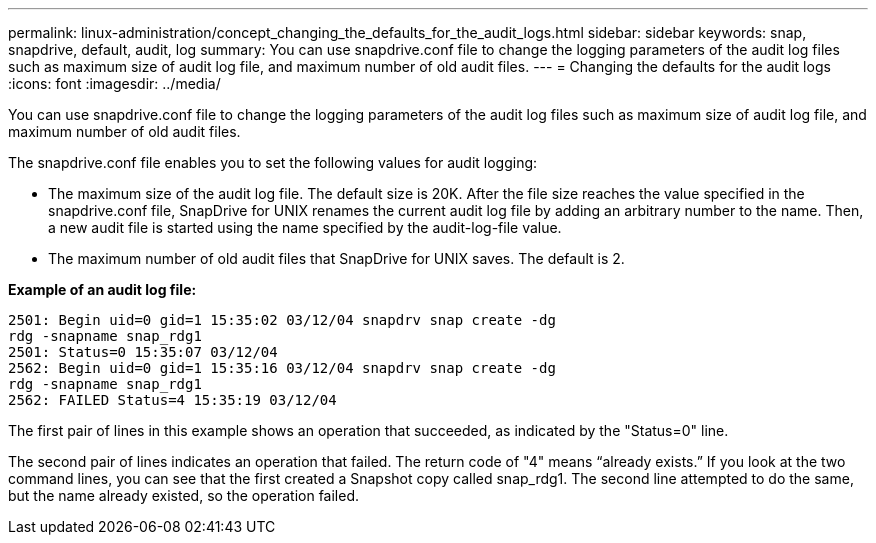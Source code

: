 ---
permalink: linux-administration/concept_changing_the_defaults_for_the_audit_logs.html
sidebar: sidebar
keywords: snap, snapdrive, default, audit, log
summary: You can use snapdrive.conf file to change the logging parameters of the audit log files such as maximum size of audit log file, and maximum number of old audit files.
---
= Changing the defaults for the audit logs
:icons: font
:imagesdir: ../media/

[.lead]
You can use snapdrive.conf file to change the logging parameters of the audit log files such as maximum size of audit log file, and maximum number of old audit files.

The snapdrive.conf file enables you to set the following values for audit logging:

* The maximum size of the audit log file. The default size is 20K. After the file size reaches the value specified in the snapdrive.conf file, SnapDrive for UNIX renames the current audit log file by adding an arbitrary number to the name. Then, a new audit file is started using the name specified by the audit-log-file value.
* The maximum number of old audit files that SnapDrive for UNIX saves. The default is 2.

*Example of an audit log file:*

----
2501: Begin uid=0 gid=1 15:35:02 03/12/04 snapdrv snap create -dg
rdg -snapname snap_rdg1
2501: Status=0 15:35:07 03/12/04
2562: Begin uid=0 gid=1 15:35:16 03/12/04 snapdrv snap create -dg
rdg -snapname snap_rdg1
2562: FAILED Status=4 15:35:19 03/12/04
----

The first pair of lines in this example shows an operation that succeeded, as indicated by the "Status=0" line.

The second pair of lines indicates an operation that failed. The return code of "4" means "`already exists.`" If you look at the two command lines, you can see that the first created a Snapshot copy called snap_rdg1. The second line attempted to do the same, but the name already existed, so the operation failed.
